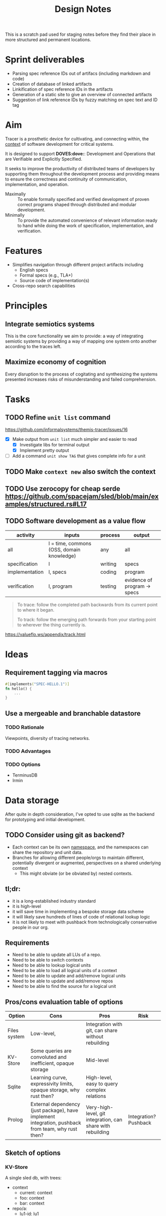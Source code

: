 #+TITLE: Design Notes

This is a scratch pad used for staging notes before they find their place in
more structured and permanent locations.

* Sprint deliverables
- Parsing spec reference IDs out of artifacs (including markdown and code)
- Creation of database of linked artifacts
- Linkification of spec reference IDs in the artifacts
- Generation of a static site to give an overview of connected artifacts
- Suggestion of link reference IDs by fuzzy matching on spec text and ID tag
* Aim

Tracer is a prosthetic device for cultivating, and connecting within, the [[./docs/src/terminology.md#CONTEXT.1][context]]
of software development for critical systems.

It is designed to support *DOVES:dove:*: Development and Operations that are
Verifiable and Explicitly Specified.

It seeks to improve the productivity of distributed teams of developers by
supporting them throughout the development process and providing means to ensure
the correctness and continuity of communication, implementation, and operation.

- Maximally :: To enable formally specified and verified development of proven
  correct programs shaped through distributed and modular development.
- Minimally :: To provide the automated convenience of relevant information
  ready to hand while doing the work of specification, implementation, and
  verification.

* Features

- Simplifies navigation through different project artifacts including
  - English specs
  - Formal specs (e.g., TLA+)
  - Source code of implementation(s)
- Cross-repo search capabilities

* Principles
** Integrate semiotics systems
This is the core functionality we aim to provide: a way of integrating semiotic
systems by providing a way of mapping one system onto another according to the
traces left.
** Maximize economy of cognition
Every disruption to the process of cogitating and synthesizing the systems
presented increases risks of misunderstanding and failed comprehension.

* Tasks
** TODO Refine =unit list= command
https://github.com/informalsystems/themis-tracer/issues/16

- [X] Make output from =unit list= much simpler and easier to read
  + [X] Investigate libs for terminal output
  + [X] Implement pretty output
- [ ] Add a command =unit show TAG= that gives complete info for a unit

** TODO Make =context new= also switch the context
** TODO Use zerocopy for cheap serde https://github.com/spacejam/sled/blob/main/examples/structured.rs#L17
** TODO Software development as a value flow

| activity       | inputs                                    | process | output                       |
|----------------+-------------------------------------------+---------+------------------------------|
| all            | I = time, commons (OSS, domain knowledge) | any     | all                          |
| specification  | I                                         | writing | specs                        |
| implementation | I, specs                                  | coding  | program                      |
| verification   | I, program                                | testing | evidence of program -> specs |

#+begin_quote
To trace: follow the completed path backwards from its current point to where it began.

To track: follow the emerging path forwards from your starting point to wherever the thing currently is.
#+end_quote
https://valueflo.ws/appendix/track.html

* Ideas

** Requirement tagging via macros

#+BEGIN_SRC rust
#[implements("SPEC-HELLO.1")]
fn hello() {
    ...
}
#+END_SRC
** Use a mergeable and branchable datastore
*** TODO Rationale
Viewpoints, diversity of tracing networks.
*** TODO Advantages
*** TODO Options
- TerminusDB
- Irmin

* Data storage

After quite in depth consideration, I've opted to use sqlite as the backend for
prototyping and initial development.

** TODO Consider using git as backend?
- Each context can be its own [[https://git-scm.com/docs/gitnamespaces][namespace]], and the namespaces can share the
  repository and unit data.
- Branches for allowing different people/orgs to maintain
  different, potentially divergent or augmented, perspectives on a shared
  underlying context
    - This might obviate (or be obviated by) nested contexts.


** tl;dr:

- it is a long-established industry standard
- it is high-level
- it will save time in implementing a bespoke storage data scheme
- it will likely save hundreds of lines of code of relational lookup logic
- it is not likely to meet with pushback from technologically conservative
  people in our org.

** Requirements

- Need to be able to update all LUs of a repo.
- Need to be able to switch contexts
- Need to be able to lookup logical units
- Need to be able to load all logical units of a context
- Need to be able to update and add/remove logical units
- Need to be able to update and add/remove repos
- Need to be able to find the source for a logical unit

** Pros/cons evaluation table of options

| Option       | Cons                                                                                               | Pros                                                        | Risk                  |
|--------------+----------------------------------------------------------------------------------------------------+-------------------------------------------------------------+-----------------------|
| Files system | Low-level,                                                                                         | Integration with git, can share without rebuilding          |                       |
| KV-Store     | Some queries are convoluted and inefficient, opaque storage                                        | Mid-level                                                   |                       |
| Sqlite       | Learning curve, expressivity limits, opaque storage, why rust then?                                | High-level, easy to query complex relations                 |                       |
| Prolog       | External dependency (just package), have implement integration, pushback from team, why rust then? | Very-high-level, git integration, can share with rebuilding | Integration? Pushback |

** Sketch of options
*** KV-Store

A single sled db, with trees:

- context
  - current: context
  - foo: context
  - bar: context
- repo/a:
  - lu1-id: lu1
  - lu2-id: lu2
- repo/b: lus
- repo/info
  - repo/a : {location}

Each context entry includes:

- name: string
- repos: repo-ids list

Each repo entry includes

- repo-location info
- logical-units

**** Sharing

Export the =context=. Share that, Other users reconstruct.

*** Sqlite

The usual. Logic follows Prolog, but queries will be more cumbersome. Tech is
more widely known tho.

*** Prolog

#+begin_src prolog
current_context(foo).

context(foo).
context(bao).

context_repo(foo, repo-a).
context_repo(foo, repo-b).

repo(repo-a, location).
repo(repo-b, loation).

lu(id1, def, source, repo).
lu(id2, def, source, repo).
#+end_src

#+begin_quote prolog
repo_lu(Repo, Lu):- Lu = lu(ID, Def, Src, Repo), Lu.
repo_lus(Repo, Lus) :- findall(Lu, repo_lu(Repo, Lu), Lus).

context_repos(Context, Repos) :- findall(Repo, context_repo(Context, Repo), Repos).
#+end_quote

*** File system

#+begin_src fundamental
~/.tracer\
        |- user # User info
        |- repo\ # Tracked repos
               |- repo-1/
               |- repo-2\
                        |- self.cfb # Info on where to find the repo
                        |- unit\
                               |- TRC-TAG.1\
                                           |- SYNTAX.1\
                                                      |- {kind, content, references, source} # A Logical unit
        |- contexts\
                   |- order                 # Records the mereological relations between contexts
                   |- current ->  <contxt> # Symbolic link to current context
                   |- context\
                             |- info
                             |- repo-1 -> repo-1 
                   |- context-2.cfg
#+end_src

Context =.cfg= files

#+begin_src json
{ "name": "context-1"
, "repos": [ "repo-1", "repo-2" ] }
#+end_src

Repos =.cfg= files:

#+begin_src json
{ "location": "<location>" }
#+end_src


* References

- sexp lib :: https://github.com/rotty/lexpr-rs

* STRT Research
** STRT Read ICS 1 and EIP 1
These set out approaches to requirement engineering. The fact that the state of
the art is some ad hoc rules in a markdown file makes it pretty clear this area
is ripe for invetions.

- https://github.com/cosmos/ics/tree/master/spec/ics-001-ics-standard
- https://github.com/ethereum/EIPs/blob/master/EIPS/eip-1.md
** STRT Review light client spec
https://github.com/tendermint/spec/tree/master/rust-spec/lightclient
